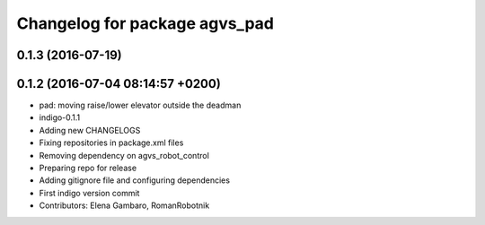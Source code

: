 ^^^^^^^^^^^^^^^^^^^^^^^^^^^^^^
Changelog for package agvs_pad
^^^^^^^^^^^^^^^^^^^^^^^^^^^^^^

0.1.3 (2016-07-19)
------------------

0.1.2 (2016-07-04 08:14:57 +0200)
---------------------------------
* pad: moving raise/lower elevator outside the deadman
* indigo-0.1.1
* Adding new CHANGELOGS
* Fixing repositories in package.xml files
* Removing dependency on agvs_robot_control
* Preparing repo for release
* Adding gitignore file and configuring dependencies
* First indigo version commit
* Contributors: Elena Gambaro, RomanRobotnik
